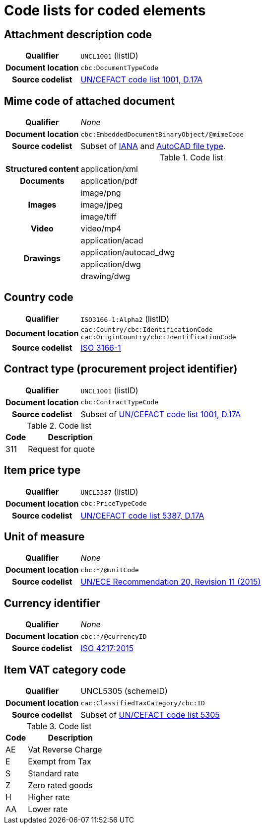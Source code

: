 [[element-codes]]
= Code lists for coded elements


== Attachment description code

[cols="1,4"]
|===
h| Qualifier
| `UNCL1001` (listID)
h| Document location
| `cbc:DocumentTypeCode`
h| Source codelist
| link:https://www.unece.org/fileadmin/DAM/trade/untdid/d17a/tred/tred1001.htm[UN/CEFACT code list 1001, D.17A]
|===


== Mime code of attached document

[cols="1,4"]
|===
h| Qualifier
| _None_
h| Document location
| `cbc:EmbeddedDocumentBinaryObject/@mimeCode`
h| Source codelist
|
  Subset of link:http://www.iana.org/assignments/media-types[IANA] and link:http://filext.com/file-extension/DWG[AutoCAD file type].
|===

[cols="1,4"]
.Code list
|===
.1+h| Structured content
| application/xml

.1+h| Documents
| application/pdf

.3+h| Images
| image/png
| image/jpeg
| image/tiff

.1+h| Video
| video/mp4

.4+h| Drawings
| application/acad
| application/autocad_dwg
| application/dwg
| drawing/dwg
|===


== Country code

[cols="1,4"]
|===
h| Qualifier
| `ISO3166-1:Alpha2` (listID)
h| Document location
| `cac:Country/cbc:IdentificationCode` +
`cac:OriginCountry/cbc:IdentificationCode` +
h| Source codelist
| link:http://www.iso.org/iso/home/standards/country_codes.htm[ISO 3166-1]
|===

== Contract type (procurement project identifier)

[cols="1,4"]
|===
h| Qualifier
| `UNCL1001` (listID)
h| Document location
| `cbc:ContractTypeCode`
h| Source codelist
| Subset of  link:https://www.unece.org/fileadmin/DAM/trade/untdid/d17a/tred/tred1001.htm[UN/CEFACT code list 1001, D.17A]
|===

[cols="1,4", options="header"]
.Code list
|===
| Code
| Description

>| 311
| Request for quote
|===


== Item price type

[cols="1,4"]
|===
h| Qualifier
| `UNCL5387` (listID)
h| Document location
| `cbc:PriceTypeCode`
h| Source codelist
| link:https://www.unece.org/fileadmin/DAM/trade/untdid/d17a/tred/tred5387.htm[UN/CEFACT code list 5387, D.17A]
|===


== Unit of measure

[cols="1,4"]
|===
h| Qualifier
| _None_
h| Document location
| `cbc:*/@unitCode`
h| Source codelist
| link:https://www.unece.org/fileadmin/DAM/cefact/recommendations/rec20/rec20_Rev11e_2015.xls[UN/ECE Recommendation 20, Revision 11 (2015)]
|===


== Currency identifier

[cols="1,4"]
|===
h| Qualifier
| _None_
h| Document location
| `cbc:*/@currencyID`
h| Source codelist
| link:https://www.iso.org/iso-4217-currency-codes.html[ISO 4217:2015]
|===


== Item VAT category code

[cols="1,4"]
|===
h| Qualifier
| UNCL5305 (schemeID)
h| Document location
| `cac:ClassifiedTaxCategory/cbc:ID`
h| Source codelist
| Subset of link:https://www.unece.org/fileadmin/DAM/trade/untdid/d17a/tred/tred5305.htm[UN/CEFACT code list 5305]
|===


[cols="1,4", options="header"]
.Code list
|===
| Code
| Description

| AE
| Vat Reverse Charge

| E
| Exempt from Tax

| S
| Standard rate

| Z
| Zero rated goods

| H
| Higher rate

| AA
| Lower rate
|===
